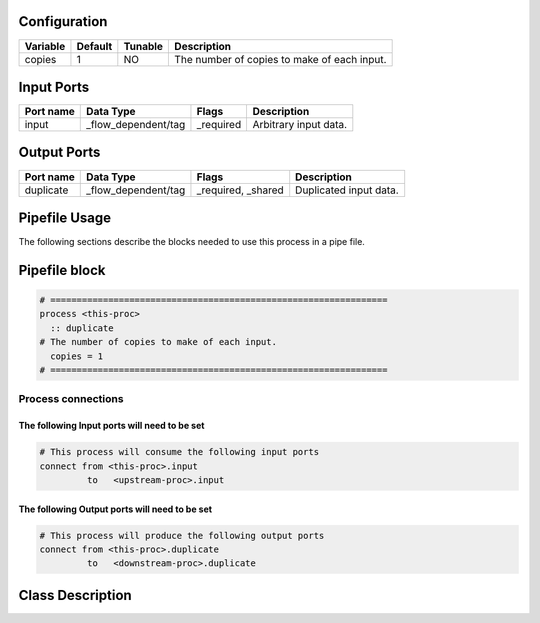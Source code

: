   .. |br| raw:: html

   <br />

Configuration
-------------

.. csv-table::
   :header: "Variable", "Default", "Tunable", "Description"
   :align: left
   :widths: auto

   "copies", "1", "NO", "The number of copies to make of each input."

Input Ports
-----------

.. csv-table::
   :header: "Port name", "Data Type", "Flags", "Description"
   :align: left
   :widths: auto

   "input", "_flow_dependent/tag", "_required", "Arbitrary input data."

Output Ports
------------

.. csv-table::
   :header: "Port name", "Data Type", "Flags", "Description"
   :align: left
   :widths: auto

   "duplicate", "_flow_dependent/tag", "_required, _shared", "Duplicated input data."

Pipefile Usage
--------------

The following sections describe the blocks needed to use this process in a pipe file.

Pipefile block
--------------

.. code::

 # ================================================================
 process <this-proc>
   :: duplicate
 # The number of copies to make of each input.
   copies = 1
 # ================================================================

Process connections
~~~~~~~~~~~~~~~~~~~

The following Input ports will need to be set
^^^^^^^^^^^^^^^^^^^^^^^^^^^^^^^^^^^^^^^^^^^^^
.. code::

 # This process will consume the following input ports
 connect from <this-proc>.input
          to   <upstream-proc>.input

The following Output ports will need to be set
^^^^^^^^^^^^^^^^^^^^^^^^^^^^^^^^^^^^^^^^^^^^^^
.. code::

 # This process will produce the following output ports
 connect from <this-proc>.duplicate
          to   <downstream-proc>.duplicate

Class Description
-----------------

.. doxygenclass:: sprokit::duplicate_process
   :project: kwiver
   :members:


